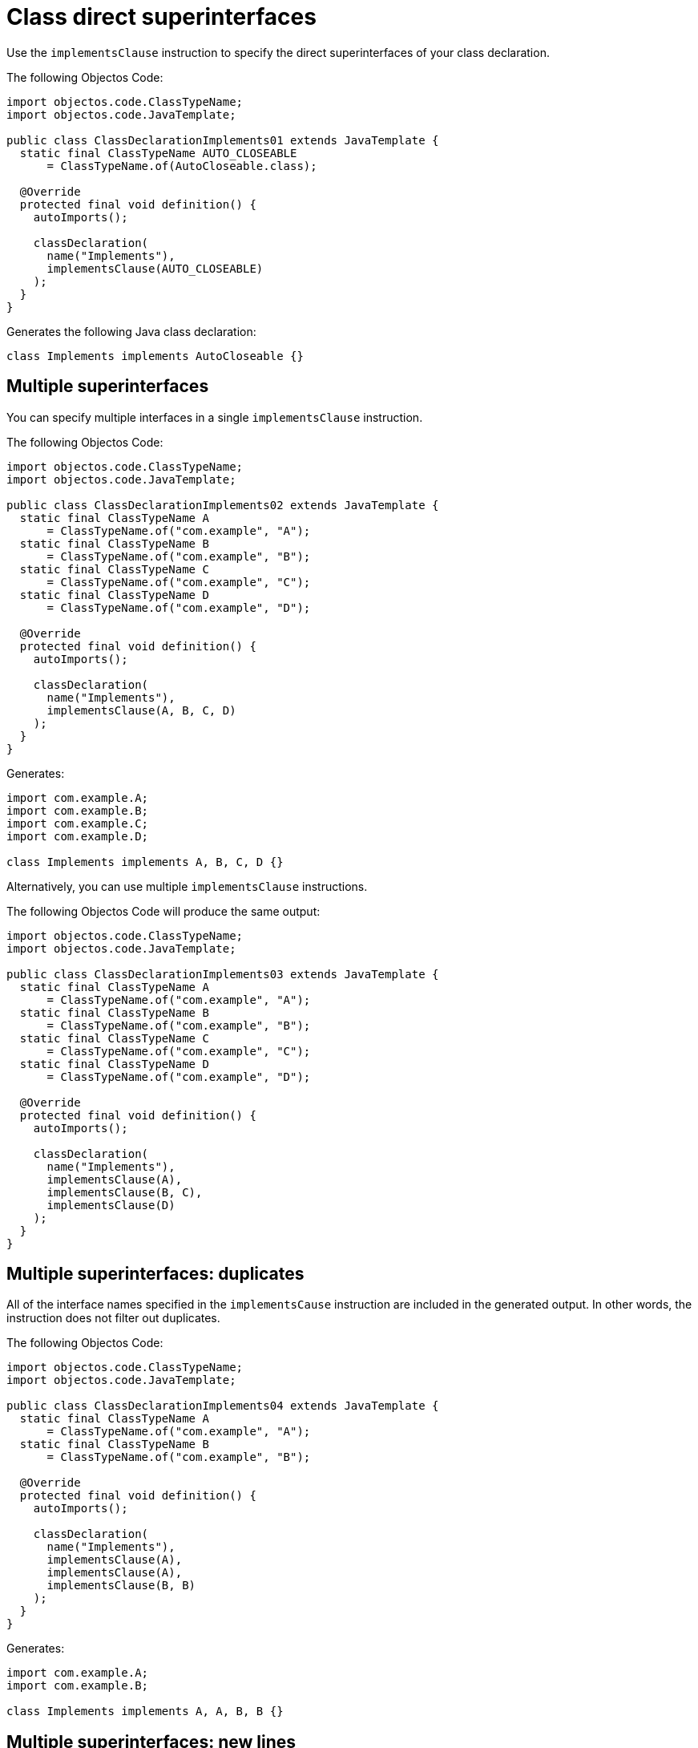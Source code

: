 = Class direct superinterfaces

Use the `implementsClause` instruction to specify the direct superinterfaces of your class declaration.

The following Objectos Code:

[,java]
----
import objectos.code.ClassTypeName;
import objectos.code.JavaTemplate;

public class ClassDeclarationImplements01 extends JavaTemplate {
  static final ClassTypeName AUTO_CLOSEABLE
      = ClassTypeName.of(AutoCloseable.class);

  @Override
  protected final void definition() {
    autoImports();

    classDeclaration(
      name("Implements"),
      implementsClause(AUTO_CLOSEABLE)
    );
  }
}
----

Generates the following Java class declaration:

[,java]
----
class Implements implements AutoCloseable {}
----

== Multiple superinterfaces

You can specify multiple interfaces in a single `implementsClause` instruction.

The following Objectos Code:

[,java]
----
import objectos.code.ClassTypeName;
import objectos.code.JavaTemplate;

public class ClassDeclarationImplements02 extends JavaTemplate {
  static final ClassTypeName A
      = ClassTypeName.of("com.example", "A");
  static final ClassTypeName B
      = ClassTypeName.of("com.example", "B");
  static final ClassTypeName C
      = ClassTypeName.of("com.example", "C");
  static final ClassTypeName D
      = ClassTypeName.of("com.example", "D");

  @Override
  protected final void definition() {
    autoImports();

    classDeclaration(
      name("Implements"),
      implementsClause(A, B, C, D)
    );
  }
}
----

Generates:

[,java]
----
import com.example.A;
import com.example.B;
import com.example.C;
import com.example.D;

class Implements implements A, B, C, D {}
----

Alternatively, you can use multiple `implementsClause` instructions.

The following Objectos Code will produce the same output:

[,java]
----
import objectos.code.ClassTypeName;
import objectos.code.JavaTemplate;

public class ClassDeclarationImplements03 extends JavaTemplate {
  static final ClassTypeName A
      = ClassTypeName.of("com.example", "A");
  static final ClassTypeName B
      = ClassTypeName.of("com.example", "B");
  static final ClassTypeName C
      = ClassTypeName.of("com.example", "C");
  static final ClassTypeName D
      = ClassTypeName.of("com.example", "D");

  @Override
  protected final void definition() {
    autoImports();

    classDeclaration(
      name("Implements"),
      implementsClause(A),
      implementsClause(B, C),
      implementsClause(D)
    );
  }
}
----

== Multiple superinterfaces: duplicates

All of the interface names specified in the `implementsCause` instruction are included in the generated output.
In other words, the instruction does not filter out duplicates.

The following Objectos Code:

[,java]
----
import objectos.code.ClassTypeName;
import objectos.code.JavaTemplate;

public class ClassDeclarationImplements04 extends JavaTemplate {
  static final ClassTypeName A
      = ClassTypeName.of("com.example", "A");
  static final ClassTypeName B
      = ClassTypeName.of("com.example", "B");

  @Override
  protected final void definition() {
    autoImports();

    classDeclaration(
      name("Implements"),
      implementsClause(A),
      implementsClause(A),
      implementsClause(B, B)
    );
  }
}
----

Generates:

[,java]
----
import com.example.A;
import com.example.B;

class Implements implements A, A, B, B {}
----

== Multiple superinterfaces: new lines

At times the generated class might implement a large number of interfaces.
In cases like this, it might be useful to separate the superinterfaces using new lines.

Use the `NL` constant to add new line before or after each declared superinterface.

The following Objectos Code:

[,java]
----
import objectos.code.ClassTypeName;
import objectos.code.JavaTemplate;

public class ClassDeclarationImplements07 extends JavaTemplate {
  static final ClassTypeName IFACE_A
      = ClassTypeName.of("com.example", "InterfaceA");
  static final ClassTypeName IFACE_B
      = ClassTypeName.of("com.example", "InterfaceB");
  static final ClassTypeName IFACE_C
      = ClassTypeName.of("com.example", "InterfaceC");
  static final ClassTypeName IFACE_D
      = ClassTypeName.of("com.example", "InterfaceD");

  @Override
  protected final void definition() {
    autoImports();

    classDeclaration(
      name("Implements"),
      implementsClause(NL, IFACE_A, NL),
      implementsClause(IFACE_B, IFACE_C),
      implementsClause(NL, IFACE_D)
    );
  }
}
----

Generates:

[,java]
----
import com.example.InterfaceA;
import com.example.InterfaceB;
import com.example.InterfaceC;
import com.example.InterfaceD;

class Implements implements
    InterfaceA
    InterfaceB, InterfaceC,
    InterfaceD {}
----

== Generic superinterfaces

The `implementsClause` instruction also allows to define generic superinterfaces.
Use a `ParameterizedTypeName` like so:

[,java]
----
import java.util.Map;
import objectos.code.ClassTypeName;
import objectos.code.JavaTemplate;
import objectos.code.ParameterizedTypeName;
import objectos.code.TypeVariableName;

public class ClassDeclarationImplements05 extends JavaTemplate {
  static final ParameterizedTypeName MAP_K_V
      = ParameterizedTypeName.of(
        ClassTypeName.of(Map.class),
        TypeVariableName.of("K"),
        TypeVariableName.of("V")
      );

  @Override
  protected final void definition() {
    autoImports();

    classDeclaration(
      name("MyMap"),
      typeParameter("K"),
      typeParameter("V"),
      implementsClause(MAP_K_V)
    );
  }
}
----

The Objectos Code template above generates:

[,java]
----
import java.util.Map;

class MyMap<K, V> implements Map<K, V> {}
----

== Including superinterfaces programmatically

Use the `include` instruction to add superinterfaces to a class declaration programmatically.

Consider the following Objectos Code template:

[,java]
----
import java.util.List;
import objectos.code.ClassTypeName;
import objectos.code.JavaTemplate;

public class ClassDeclarationImplements06 extends JavaTemplate {
  final List<String> simpleNames = List.of("A", "B", "C");

  @Override
  protected final void definition() {
    autoImports();

    classDeclaration(
      name("Programmatically"),
      include(this::superinterfaces)
    );
  }

  private void superinterfaces() {
    for (var simpleName : simpleNames) {
      implementsClause(
        ClassTypeName.of("com.example", simpleName)
      );
    }
  }
}
----

It uses an `include` instruction to add the `superinterfaces` partial template.

The `superinterfaces` method, our partial template, iterates over the `simpleNames` instance variable.
For each simple name from the list, it adds an `implementsClause` instruction.

The template generates:

[,java]
----
import com.example.A;
import com.example.B;
import com.example.C;

class Programmatically implements A, B, C {}
----
